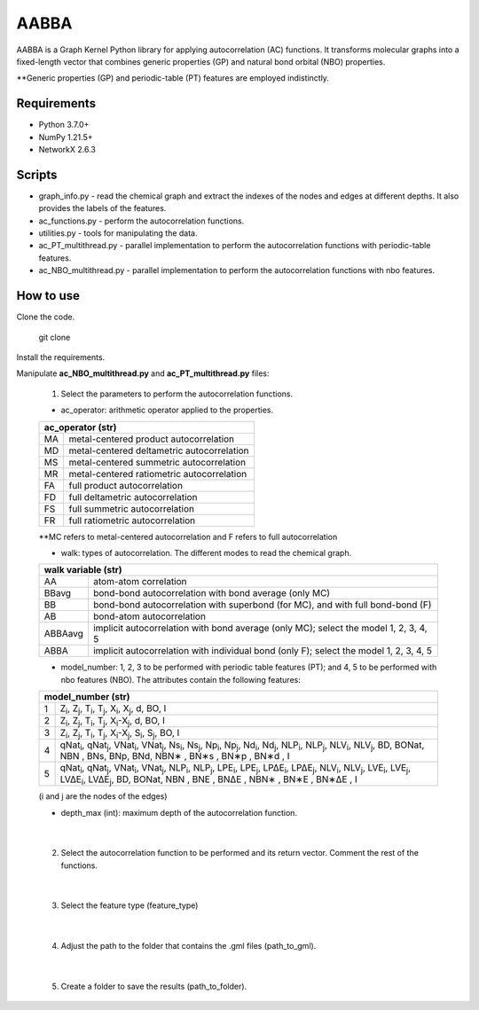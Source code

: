 ========================
AABBA 
========================

.. project-description-start

AABBA is a Graph Kernel Python library for applying autocorrelation (AC) functions.
It transforms molecular graphs into a fixed-length vector that combines generic properties (GP) and 
natural bond orbital (NBO) properties. 

**Generic properties (GP) and periodic-table (PT) features are employed indistinctly.

.. project-description-end

Requirements
------------
* Python 3.7.0+
* NumPy 1.21.5+
* NetworkX 2.6.3

Scripts
-------
* graph_info.py - read the chemical graph and extract the indexes of the nodes and edges at different depths. It also provides the labels of the features.
* ac_functions.py - perform the autocorrelation functions.
* utilities.py - tools for manipulating the data.
* ac_PT_multithread.py - parallel implementation to perform the autocorrelation functions with periodic-table features.
* ac_NBO_multithread.py - parallel implementation to perform the autocorrelation functions with nbo features.

How to use
----------
Clone the code.
    
        git clone

Install the requirements.

Manipulate **ac_NBO_multithread.py** and **ac_PT_multithread.py** files:

        1) Select the parameters to perform the autocorrelation functions.

        - ac_operator: arithmetic operator applied to the properties. 

        +----------+-------------------------------------------+
        | ac_operator (str)                                    |
        +=========+============================================+
        | MA      | metal-centered product autocorrelation     |
        +---------+--------------------------------------------+
        | MD      | metal-centered deltametric autocorrelation |
        +---------+--------------------------------------------+
        | MS      | metal-centered summetric autocorrelation   |
        +---------+--------------------------------------------+
        | MR      | metal-centered ratiometric autocorrelation |
        +---------+--------------------------------------------+
        | FA      | full product autocorrelation               |
        +---------+--------------------------------------------+
        | FD      | full deltametric autocorrelation           |
        +---------+--------------------------------------------+
        | FS      | full summetric autocorrelation             |
        +---------+--------------------------------------------+
        | FR      | full ratiometric autocorrelation           |
        +---------+--------------------------------------------+
        
        **MC refers to metal-centered autocorrelation and F refers to full autocorrelation

        - walk: types of autocorrelation. The different modes to read the chemical graph.

        +---------------+----------------------------------------------------------------------------------------+
        | walk variable  (str)                                                                                   |
        +===============+========================================================================================+
        | AA            | atom-atom correlation                                                                  |
        +---------------+----------------------------------------------------------------------------------------+
        | BBavg         | bond-bond autocorrelation with bond average (only MC)                                  |
        +---------------+----------------------------------------------------------------------------------------+
        | BB            | bond-bond autocorrelation with superbond (for MC), and with full bond-bond (F)         |
        +---------------+----------------------------------------------------------------------------------------+
        | AB            | bond-atom autocorrelation                                                              |
        +---------------+----------------------------------------------------------------------------------------+
        | ABBAavg       | implicit autocorrelation with bond average (only MC); select the model 1, 2, 3, 4, 5   |
        +---------------+----------------------------------------------------------------------------------------+
        | ABBA          | implicit autocorrelation with individual bond (only F); select the model 1, 2, 3, 4, 5 |
        +---------------+----------------------------------------------------------------------------------------+

        - model_number: 1, 2, 3 to be performed with periodic table features (PT); and 4, 5 to be performed with nbo features (NBO). The attributes contain the following features:
        
        +----------+------------------------------------------------------------------------------------------------------------------------------------------------------------------+
        | model_number (str)                                                                                                                                                          |        
        +========+====================================================================================================================================================================+
        | 1      | Z\ :sub:`i`, Z\ :sub:`j`, T\ :sub:`i`, T\ :sub:`j`, X\ :sub:`i`, X\ :sub:`j`, d, BO, I                                                                             |
        +--------+--------------------------------------------------------------------------------------------------------------------------------------------------------------------+
        | 2      | Z\ :sub:`i`, Z\ :sub:`j`, T\ :sub:`i`, T\ :sub:`j`, X\ :sub:`i`-X\ :sub:`j`, d, BO, I                                                                              |
        +--------+--------------------------------------------------------------------------------------------------------------------------------------------------------------------+
        | 3      | Z\ :sub:`i`, Z\ :sub:`j`, T\ :sub:`i`, T\ :sub:`j`, X\ :sub:`i`-X\ :sub:`j`, S\ :sub:`i`, S\ :sub:`j`, BO, I                                                       |
        +--------+--------------------------------------------------------------------------------------------------------------------------------------------------------------------+
        | 4      | qNat\ :sub:`i`, qNat\ :sub:`j`, VNat\ :sub:`i`, VNat\ :sub:`j`, Ns\ :sub:`i`, Ns\ :sub:`j`, Np\ :sub:`i`, Np\ :sub:`j`, Nd\ :sub:`i`, Nd\ :sub:`j`, NLP\ :sub:`i`, |
        |        | NLP\ :sub:`j`, NLV\ :sub:`i`, NLV\ :sub:`j`, BD, BONat, NBN , BNs, BNp, BNd, NBN∗ , BN∗s , BN∗p , BN∗d , I                                                         |
        +--------+--------------------------------------------------------------------------------------------------------------------------------------------------------------------+
        | 5      | qNat\ :sub:`i`, qNat\ :sub:`j`, VNat\ :sub:`i`, VNat\ :sub:`j`, NLP\ :sub:`i`, NLP\ :sub:`j`, LPE\ :sub:`i`, LPE\ :sub:`j`, LP∆E\ :sub:`i`, LP∆E\ :sub:`j`,        |
        |        | NLV\ :sub:`i`, NLV\ :sub:`j`, LVE\ :sub:`i`, LVE\ :sub:`j`, LV∆E\ :sub:`i`, LV∆E\ :sub:`j`, BD, BONat, NBN , BNE , BN∆E , NBN∗ , BN∗E , BN∗∆E , I                  |
        +--------+--------------------------------------------------------------------------------------------------------------------------------------------------------------------+


        (i and j are the nodes of the edges)

        - depth_max (int): maximum depth of the autocorrelation function.

|

        2) Select the autocorrelation function to be performed and its return vector. Comment the rest of the functions.

|

        3) Select the feature type (feature_type)

|

        4) Adjust the path to the folder that contains the .gml files (path_to_gml).

|

        5) Create a folder to save the results (path_to_folder).






